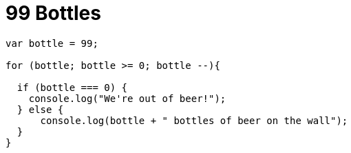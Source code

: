 # {title}
:title: 99 Bottles
:library: Asciidoctor
:source-highlighter: pygments
:pygments-linenums-mode: table
:experimental:
:last-update-label!:


[source,javascript]
----
var bottle = 99;

for (bottle; bottle >= 0; bottle --){

  if (bottle === 0) {
    console.log("We're out of beer!");
  } else {
      console.log(bottle + " bottles of beer on the wall");
  }
}
----
